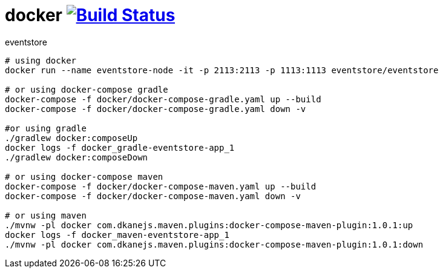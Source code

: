 = docker image:https://travis-ci.org/daggerok/eventstore.org-examples.svg?branch=master["Build Status", link="https://travis-ci.org/daggerok/eventstore.org-examples"]

//tag::content[]

.eventstore
----
# using docker
docker run --name eventstore-node -it -p 2113:2113 -p 1113:1113 eventstore/eventstore

# or using docker-compose gradle
docker-compose -f docker/docker-compose-gradle.yaml up --build
docker-compose -f docker/docker-compose-gradle.yaml down -v

#or using gradle
./gradlew docker:composeUp
docker logs -f docker_gradle-eventstore-app_1
./gradlew docker:composeDown

# or using docker-compose maven
docker-compose -f docker/docker-compose-maven.yaml up --build
docker-compose -f docker/docker-compose-maven.yaml down -v

# or using maven
./mvnw -pl docker com.dkanejs.maven.plugins:docker-compose-maven-plugin:1.0.1:up
docker logs -f docker_maven-eventstore-app_1
./mvnw -pl docker com.dkanejs.maven.plugins:docker-compose-maven-plugin:1.0.1:down
----

//end::content[]
